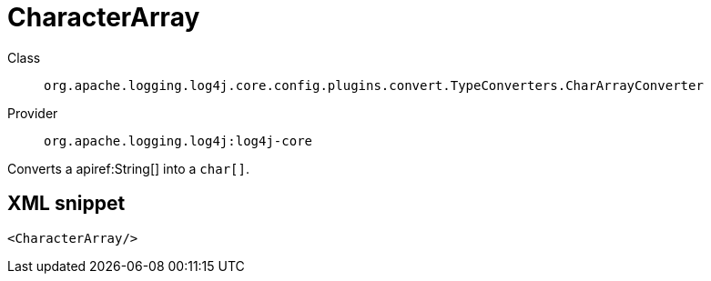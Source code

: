 ////
Licensed to the Apache Software Foundation (ASF) under one or more
contributor license agreements. See the NOTICE file distributed with
this work for additional information regarding copyright ownership.
The ASF licenses this file to You under the Apache License, Version 2.0
(the "License"); you may not use this file except in compliance with
the License. You may obtain a copy of the License at

    https://www.apache.org/licenses/LICENSE-2.0

Unless required by applicable law or agreed to in writing, software
distributed under the License is distributed on an "AS IS" BASIS,
WITHOUT WARRANTIES OR CONDITIONS OF ANY KIND, either express or implied.
See the License for the specific language governing permissions and
limitations under the License.
////

[#org_apache_logging_log4j_core_config_plugins_convert_TypeConverters_CharArrayConverter]
= CharacterArray

Class:: `org.apache.logging.log4j.core.config.plugins.convert.TypeConverters.CharArrayConverter`
Provider:: `org.apache.logging.log4j:log4j-core`


Converts a apiref:String[] into a `char[]`.

[#org_apache_logging_log4j_core_config_plugins_convert_TypeConverters_CharArrayConverter-XML-snippet]
== XML snippet
[source, xml]
----
<CharacterArray/>
----
